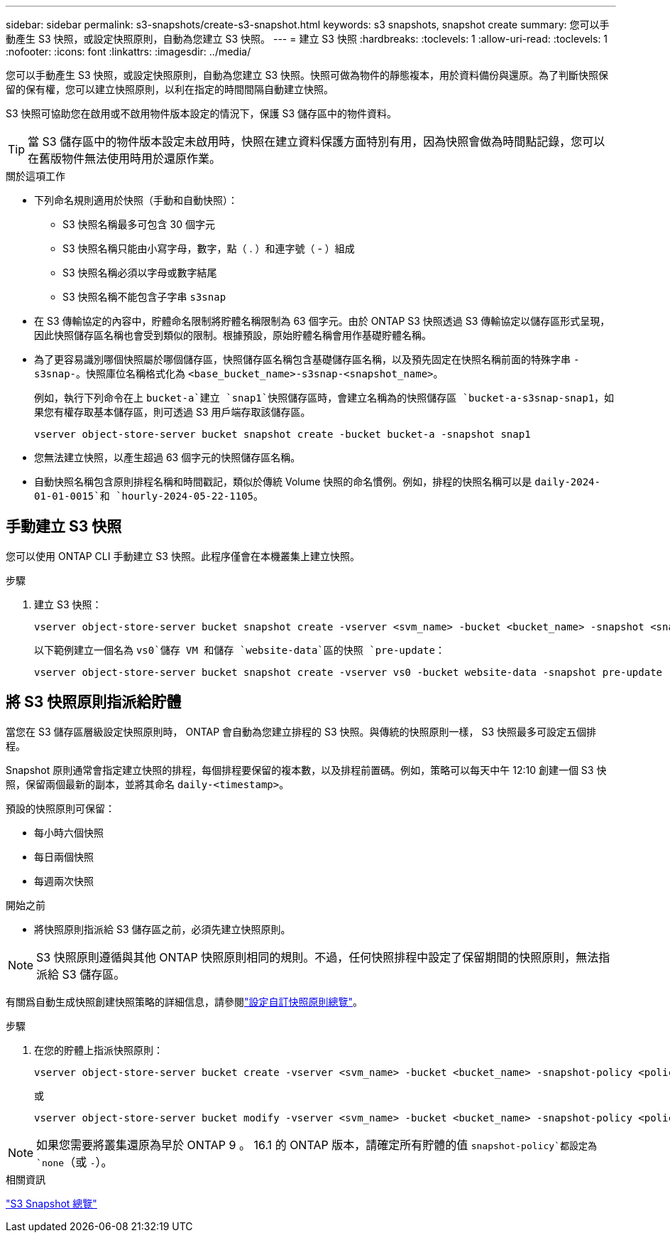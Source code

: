 ---
sidebar: sidebar 
permalink: s3-snapshots/create-s3-snapshot.html 
keywords: s3 snapshots, snapshot create 
summary: 您可以手動產生 S3 快照，或設定快照原則，自動為您建立 S3 快照。 
---
= 建立 S3 快照
:hardbreaks:
:toclevels: 1
:allow-uri-read: 
:toclevels: 1
:nofooter: 
:icons: font
:linkattrs: 
:imagesdir: ../media/


[role="lead"]
您可以手動產生 S3 快照，或設定快照原則，自動為您建立 S3 快照。快照可做為物件的靜態複本，用於資料備份與還原。為了判斷快照保留的保有權，您可以建立快照原則，以利在指定的時間間隔自動建立快照。

S3 快照可協助您在啟用或不啟用物件版本設定的情況下，保護 S3 儲存區中的物件資料。


TIP: 當 S3 儲存區中的物件版本設定未啟用時，快照在建立資料保護方面特別有用，因為快照會做為時間點記錄，您可以在舊版物件無法使用時用於還原作業。

.關於這項工作
* 下列命名規則適用於快照（手動和自動快照）：
+
** S3 快照名稱最多可包含 30 個字元
** S3 快照名稱只能由小寫字母，數字，點（ . ）和連字號（ - ）組成
** S3 快照名稱必須以字母或數字結尾
** S3 快照名稱不能包含子字串 `s3snap`


* 在 S3 傳輸協定的內容中，貯體命名限制將貯體名稱限制為 63 個字元。由於 ONTAP S3 快照透過 S3 傳輸協定以儲存區形式呈現，因此快照儲存區名稱也會受到類似的限制。根據預設，原始貯體名稱會用作基礎貯體名稱。
* 為了更容易識別哪個快照屬於哪個儲存區，快照儲存區名稱包含基礎儲存區名稱，以及預先固定在快照名稱前面的特殊字串 `-s3snap-`。快照庫位名稱格式化為 `<base_bucket_name>-s3snap-<snapshot_name>`。
+
例如，執行下列命令在上 `bucket-a`建立 `snap1`快照儲存區時，會建立名稱為的快照儲存區 `bucket-a-s3snap-snap1`，如果您有權存取基本儲存區，則可透過 S3 用戶端存取該儲存區。

+
[listing]
----
vserver object-store-server bucket snapshot create -bucket bucket-a -snapshot snap1
----
* 您無法建立快照，以產生超過 63 個字元的快照儲存區名稱。
* 自動快照名稱包含原則排程名稱和時間戳記，類似於傳統 Volume 快照的命名慣例。例如，排程的快照名稱可以是 `daily-2024-01-01-0015`和 `hourly-2024-05-22-1105`。




== 手動建立 S3 快照

您可以使用 ONTAP CLI 手動建立 S3 快照。此程序僅會在本機叢集上建立快照。

.步驟
. 建立 S3 快照：
+
[listing]
----
vserver object-store-server bucket snapshot create -vserver <svm_name> -bucket <bucket_name> -snapshot <snapshot_name>
----
+
以下範例建立一個名為 `vs0`儲存 VM 和儲存 `website-data`區的快照 `pre-update`：

+
[listing]
----
vserver object-store-server bucket snapshot create -vserver vs0 -bucket website-data -snapshot pre-update
----




== 將 S3 快照原則指派給貯體

當您在 S3 儲存區層級設定快照原則時， ONTAP 會自動為您建立排程的 S3 快照。與傳統的快照原則一樣， S3 快照最多可設定五個排程。

Snapshot 原則通常會指定建立快照的排程，每個排程要保留的複本數，以及排程前置碼。例如，策略可以每天中午 12:10 創建一個 S3 快照，保留兩個最新的副本，並將其命名 `daily-<timestamp>`。

預設的快照原則可保留：

* 每小時六個快照
* 每日兩個快照
* 每週兩次快照


.開始之前
* 將快照原則指派給 S3 儲存區之前，必須先建立快照原則。



NOTE: S3 快照原則遵循與其他 ONTAP 快照原則相同的規則。不過，任何快照排程中設定了保留期間的快照原則，無法指派給 S3 儲存區。

有關爲自動生成快照創建快照策略的詳細信息，請參閱link:../data-protection/configure-custom-snapshot-policies-concept.html["設定自訂快照原則總覽"]。

.步驟
. 在您的貯體上指派快照原則：
+
[listing]
----
vserver object-store-server bucket create -vserver <svm_name> -bucket <bucket_name> -snapshot-policy <policy_name>
----
+
或

+
[listing]
----
vserver object-store-server bucket modify -vserver <svm_name> -bucket <bucket_name> -snapshot-policy <policy_name>
----



NOTE: 如果您需要將叢集還原為早於 ONTAP 9 。 16.1 的 ONTAP 版本，請確定所有貯體的值 `snapshot-policy`都設定為 `none`（或 `-`）。

.相關資訊
link:../s3-snapshots/index.html["S3 Snapshot 總覽"]
